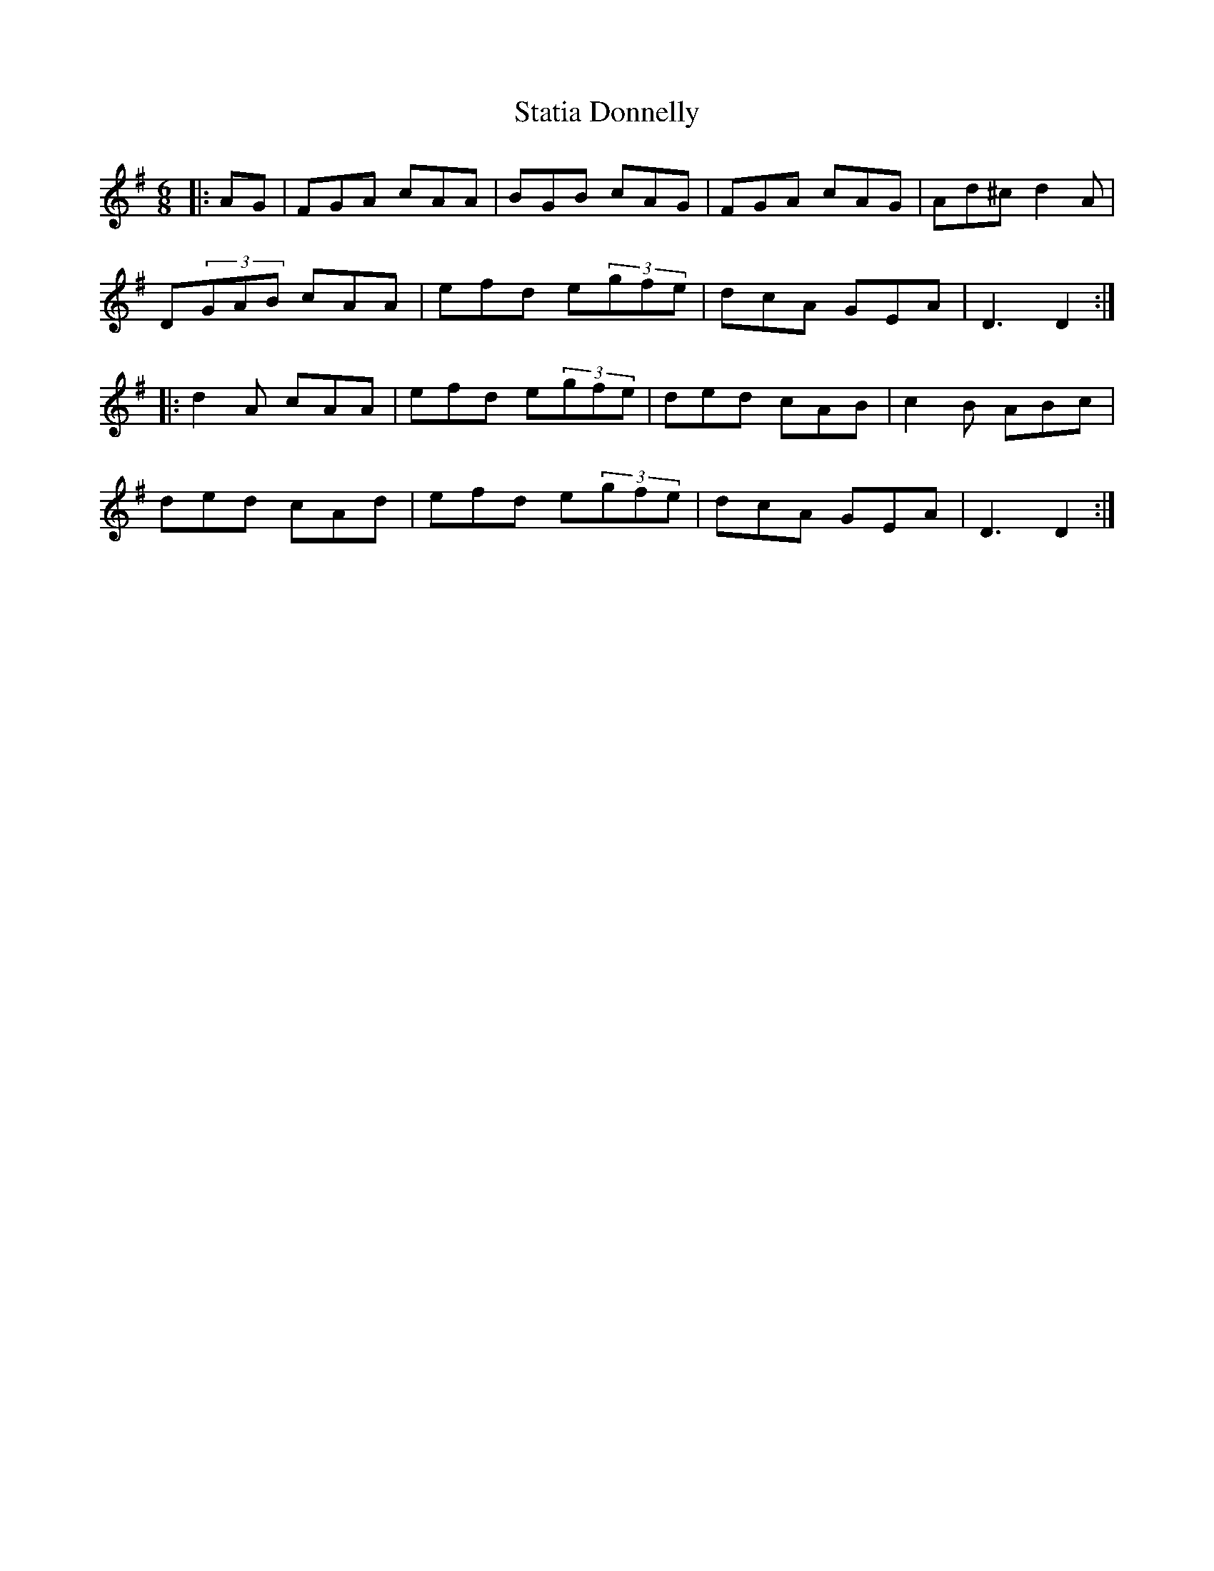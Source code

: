 X: 38453
T: Statia Donnelly
R: jig
M: 6/8
K: Dmixolydian
|:AG|FGA cAA|BGB cAG|FGA cAG|Ad^c d2A|
D(3GAB cAA|efd e(3gfe|dcA GEA|D3 D2:|
|:d2A cAA|efd e(3gfe|ded cAB|c2B ABc|
ded cAd|efd e(3gfe|dcA GEA|D3 D2:|

